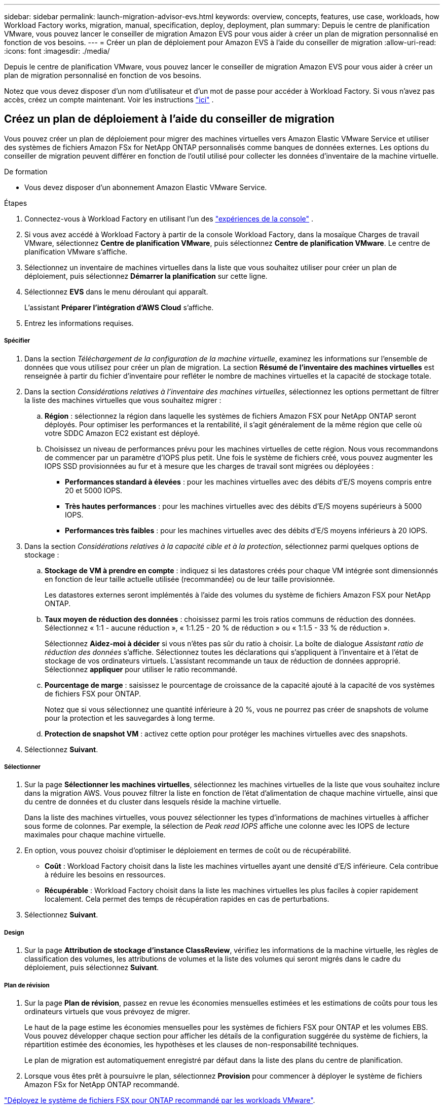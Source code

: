 ---
sidebar: sidebar 
permalink: launch-migration-advisor-evs.html 
keywords: overview, concepts, features, use case, workloads, how Workload Factory works, migration, manual, specification, deploy, deployment, plan 
summary: Depuis le centre de planification VMware, vous pouvez lancer le conseiller de migration Amazon EVS pour vous aider à créer un plan de migration personnalisé en fonction de vos besoins. 
---
= Créer un plan de déploiement pour Amazon EVS à l'aide du conseiller de migration
:allow-uri-read: 
:icons: font
:imagesdir: ./media/


[role="lead"]
Depuis le centre de planification VMware, vous pouvez lancer le conseiller de migration Amazon EVS pour vous aider à créer un plan de migration personnalisé en fonction de vos besoins.

Notez que vous devez disposer d'un nom d'utilisateur et d'un mot de passe pour accéder à Workload Factory.  Si vous n'avez pas accès, créez un compte maintenant.  Voir les instructions https://docs.netapp.com/us-en/workload-setup-admin/quick-start.html["ici"] .



== Créez un plan de déploiement à l'aide du conseiller de migration

Vous pouvez créer un plan de déploiement pour migrer des machines virtuelles vers Amazon Elastic VMware Service et utiliser des systèmes de fichiers Amazon FSx for NetApp ONTAP personnalisés comme banques de données externes.  Les options du conseiller de migration peuvent différer en fonction de l’outil utilisé pour collecter les données d’inventaire de la machine virtuelle.

.De formation
* Vous devez disposer d’un abonnement Amazon Elastic VMware Service.


.Étapes
. Connectez-vous à Workload Factory en utilisant l'un des https://docs.netapp.com/us-en/workload-setup-admin/console-experiences.html["expériences de la console"^] .
. Si vous avez accédé à Workload Factory à partir de la console Workload Factory, dans la mosaïque Charges de travail VMware, sélectionnez *Centre de planification VMware*, puis sélectionnez *Centre de planification VMware*.  Le centre de planification VMware s'affiche.
. Sélectionnez un inventaire de machines virtuelles dans la liste que vous souhaitez utiliser pour créer un plan de déploiement, puis sélectionnez *Démarrer la planification* sur cette ligne.
. Sélectionnez *EVS* dans le menu déroulant qui apparaît.
+
L'assistant *Préparer l'intégration d'AWS Cloud* s'affiche.

. Entrez les informations requises.


[discrete]
===== Spécifier

. Dans la section _Téléchargement de la configuration de la machine virtuelle_, examinez les informations sur l'ensemble de données que vous utilisez pour créer un plan de migration.  La section *Résumé de l'inventaire des machines virtuelles* est renseignée à partir du fichier d'inventaire pour refléter le nombre de machines virtuelles et la capacité de stockage totale.
. Dans la section _Considérations relatives à l'inventaire des machines virtuelles_, sélectionnez les options permettant de filtrer la liste des machines virtuelles que vous souhaitez migrer :
+
.. *Région* : sélectionnez la région dans laquelle les systèmes de fichiers Amazon FSX pour NetApp ONTAP seront déployés. Pour optimiser les performances et la rentabilité, il s'agit généralement de la même région que celle où votre SDDC Amazon EC2 existant est déployé.
.. Choisissez un niveau de performances prévu pour les machines virtuelles de cette région. Nous vous recommandons de commencer par un paramètre d'IOPS plus petit. Une fois le système de fichiers créé, vous pouvez augmenter les IOPS SSD provisionnées au fur et à mesure que les charges de travail sont migrées ou déployées :
+
*** *Performances standard à élevées* : pour les machines virtuelles avec des débits d'E/S moyens compris entre 20 et 5000 IOPS.
*** *Très hautes performances* : pour les machines virtuelles avec des débits d'E/S moyens supérieurs à 5000 IOPS.
*** *Performances très faibles* : pour les machines virtuelles avec des débits d'E/S moyens inférieurs à 20 IOPS.




. Dans la section _Considérations relatives à la capacité cible et à la protection_, sélectionnez parmi quelques options de stockage :
+
.. *Stockage de VM à prendre en compte* : indiquez si les datastores créés pour chaque VM intégrée sont dimensionnés en fonction de leur taille actuelle utilisée (recommandée) ou de leur taille provisionnée.
+
Les datastores externes seront implémentés à l'aide des volumes du système de fichiers Amazon FSX pour NetApp ONTAP.

.. *Taux moyen de réduction des données* : choisissez parmi les trois ratios communs de réduction des données. Sélectionnez « 1:1 - aucune réduction », « 1:1.25 - 20 % de réduction » ou « 1:1.5 - 33 % de réduction ».
+
Sélectionnez *Aidez-moi à décider* si vous n'êtes pas sûr du ratio à choisir. La boîte de dialogue _Assistant ratio de réduction des données_ s'affiche. Sélectionnez toutes les déclarations qui s'appliquent à l'inventaire et à l'état de stockage de vos ordinateurs virtuels. L'assistant recommande un taux de réduction de données approprié. Sélectionnez *appliquer* pour utiliser le ratio recommandé.

.. *Pourcentage de marge* : saisissez le pourcentage de croissance de la capacité ajouté à la capacité de vos systèmes de fichiers FSX pour ONTAP.
+
Notez que si vous sélectionnez une quantité inférieure à 20 %, vous ne pourrez pas créer de snapshots de volume pour la protection et les sauvegardes à long terme.

.. *Protection de snapshot VM* : activez cette option pour protéger les machines virtuelles avec des snapshots.


. Sélectionnez *Suivant*.


[discrete]
===== Sélectionner

. Sur la page *Sélectionner les machines virtuelles*, sélectionnez les machines virtuelles de la liste que vous souhaitez inclure dans la migration AWS.  Vous pouvez filtrer la liste en fonction de l'état d'alimentation de chaque machine virtuelle, ainsi que du centre de données et du cluster dans lesquels réside la machine virtuelle.
+
Dans la liste des machines virtuelles, vous pouvez sélectionner les types d’informations de machines virtuelles à afficher sous forme de colonnes.  Par exemple, la sélection de _Peak read IOPS_ affiche une colonne avec les IOPS de lecture maximales pour chaque machine virtuelle.

. En option, vous pouvez choisir d’optimiser le déploiement en termes de coût ou de récupérabilité.
+
** *Coût* : Workload Factory choisit dans la liste les machines virtuelles ayant une densité d'E/S inférieure.  Cela contribue à réduire les besoins en ressources.
** *Récupérable* : Workload Factory choisit dans la liste les machines virtuelles les plus faciles à copier rapidement localement.  Cela permet des temps de récupération rapides en cas de perturbations.


. Sélectionnez *Suivant*.


[discrete]
===== Design

. Sur la page *Attribution de stockage d'instance ClassReview*, vérifiez les informations de la machine virtuelle, les règles de classification des volumes, les attributions de volumes et la liste des volumes qui seront migrés dans le cadre du déploiement, puis sélectionnez *Suivant*.


[discrete]
===== Plan de révision

. Sur la page *Plan de révision*, passez en revue les économies mensuelles estimées et les estimations de coûts pour tous les ordinateurs virtuels que vous prévoyez de migrer.
+
Le haut de la page estime les économies mensuelles pour les systèmes de fichiers FSX pour ONTAP et les volumes EBS. Vous pouvez développer chaque section pour afficher les détails de la configuration suggérée du système de fichiers, la répartition estimée des économies, les hypothèses et les clauses de non-responsabilité techniques.

+
Le plan de migration est automatiquement enregistré par défaut dans la liste des plans du centre de planification.

. Lorsque vous êtes prêt à poursuivre le plan, sélectionnez *Provision* pour commencer à déployer le système de fichiers Amazon FSx for NetApp ONTAP recommandé.


link:deploy-fsx-file-system-evs.html["Déployez le système de fichiers FSX pour ONTAP recommandé par les workloads VMware"].
